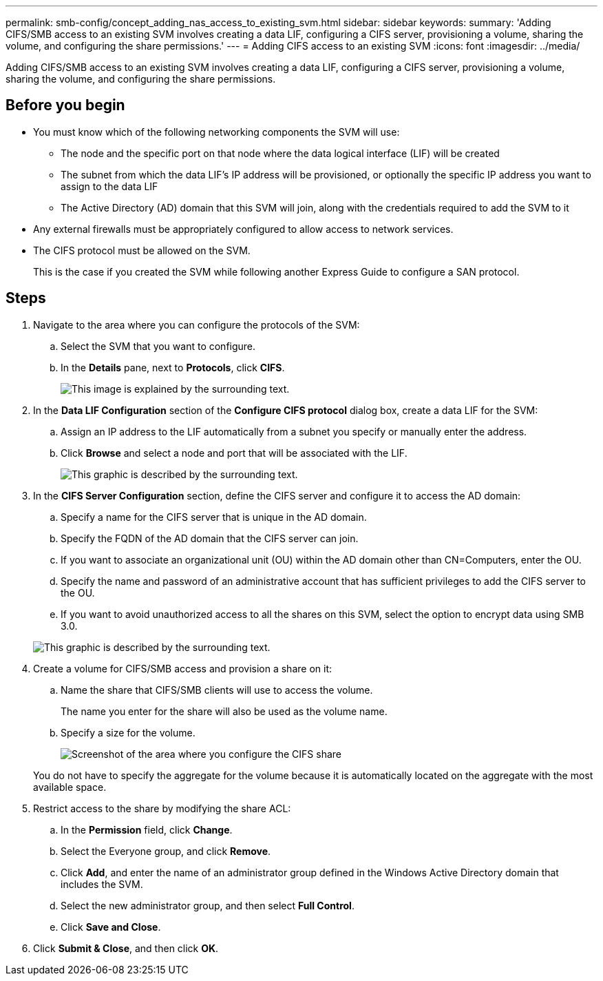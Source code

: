 ---
permalink: smb-config/concept_adding_nas_access_to_existing_svm.html
sidebar: sidebar
keywords: 
summary: 'Adding CIFS/SMB access to an existing SVM involves creating a data LIF, configuring a CIFS server, provisioning a volume, sharing the volume, and configuring the share permissions.'
---
= Adding CIFS access to an existing SVM
:icons: font
:imagesdir: ../media/

[.lead]
Adding CIFS/SMB access to an existing SVM involves creating a data LIF, configuring a CIFS server, provisioning a volume, sharing the volume, and configuring the share permissions.

== Before you begin

* You must know which of the following networking components the SVM will use:
 ** The node and the specific port on that node where the data logical interface (LIF) will be created
 ** The subnet from which the data LIF's IP address will be provisioned, or optionally the specific IP address you want to assign to the data LIF
 ** The Active Directory (AD) domain that this SVM will join, along with the credentials required to add the SVM to it
* Any external firewalls must be appropriately configured to allow access to network services.
* The CIFS protocol must be allowed on the SVM.
+
This is the case if you created the SVM while following another Express Guide to configure a SAN protocol.

== Steps

. Navigate to the area where you can configure the protocols of the SVM:
 .. Select the SVM that you want to configure.
 .. In the *Details* pane, next to *Protocols*, click *CIFS*.
+
image::../media/svm_add_protocol_cifs.gif[This image is explained by the surrounding text.]
. In the *Data LIF Configuration* section of the *Configure CIFS protocol* dialog box, create a data LIF for the SVM:
 .. Assign an IP address to the LIF automatically from a subnet you specify or manually enter the address.
 .. Click *Browse* and select a node and port that will be associated with the LIF.
+
image::../media/svm_setup_cifs_nfs_page_lif_multi_nas_smb.gif[This graphic is described by the surrounding text.]
. In the *CIFS Server Configuration* section, define the CIFS server and configure it to access the AD domain:
 .. Specify a name for the CIFS server that is unique in the AD domain.
 .. Specify the FQDN of the AD domain that the CIFS server can join.
 .. If you want to associate an organizational unit (OU) within the AD domain other than CN=Computers, enter the OU.
 .. Specify the name and password of an administrative account that has sufficient privileges to add the CIFS server to the OU.
 .. If you want to avoid unauthorized access to all the shares on this SVM, select the option to encrypt data using SMB 3.0.

+
image::../media/svm_setup_cifs_nfs_page_cifs_ad_smb.gif[This graphic is described by the surrounding text.]
. Create a volume for CIFS/SMB access and provision a share on it:
 .. Name the share that CIFS/SMB clients will use to access the volume.
+
The name you enter for the share will also be used as the volume name.

 .. Specify a size for the volume.
+
image::../media/svm_setup_cifs_nfs_page_cifs_share_smb.gif[Screenshot of the area where you configure the CIFS share]

+
You do not have to specify the aggregate for the volume because it is automatically located on the aggregate with the most available space.
. Restrict access to the share by modifying the share ACL:
 .. In the *Permission* field, click *Change*.
 .. Select the Everyone group, and click *Remove*.
 .. Click *Add*, and enter the name of an administrator group defined in the Windows Active Directory domain that includes the SVM.
 .. Select the new administrator group, and then select *Full Control*.
 .. Click *Save and Close*.
. Click *Submit & Close*, and then click *OK*.
